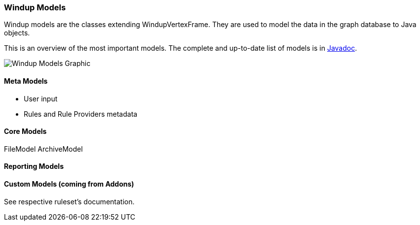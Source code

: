 [[Rules-Windup-Models]]
=== Windup Models

Windup models are the classes extending WindupVertexFrame.
They are used to model the data in the graph database to Java objects.

This is an overview of the most important models.
The complete and up-to-date list of models is in link:http://windup.github.io/windup/docs/javadoc/latest/org/jboss/windup/graph/model/WindupVertexFrame.html[Javadoc].

image:img/WindupModels-NbScreenshot.png[Windup Models Graphic]

==== Meta Models

* User input
* Rules and Rule Providers metadata

==== Core Models

FileModel ArchiveModel

==== Reporting Models


==== Custom Models (coming from Addons)

See respective ruleset's documentation.